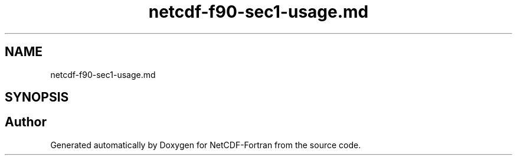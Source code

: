 .TH "netcdf-f90-sec1-usage.md" 3 "Wed Jan 17 2018" "Version 4.5.0-development" "NetCDF-Fortran" \" -*- nroff -*-
.ad l
.nh
.SH NAME
netcdf-f90-sec1-usage.md
.SH SYNOPSIS
.br
.PP
.SH "Author"
.PP 
Generated automatically by Doxygen for NetCDF-Fortran from the source code\&.
